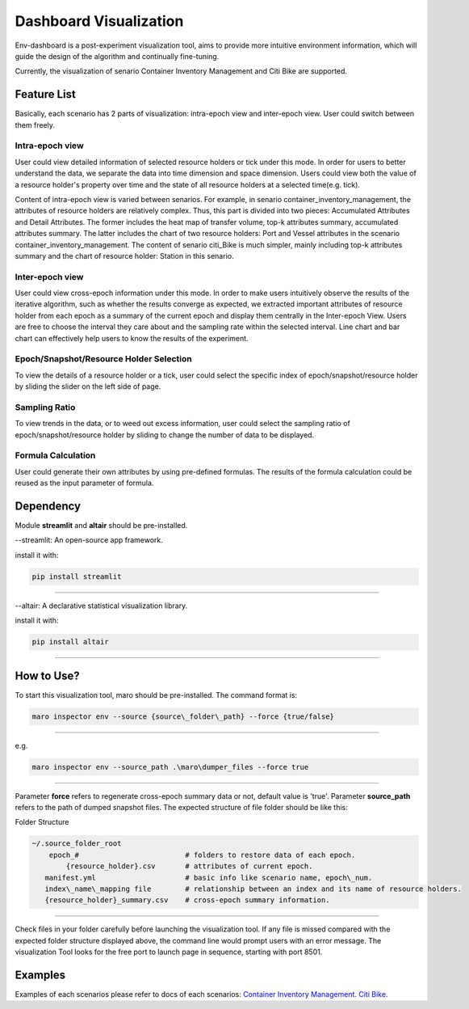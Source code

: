 Dashboard Visualization
=======================

Env-dashboard is a post-experiment visualization tool, aims to provide
more intuitive environment information, which will guide the design of
the algorithm and continually fine-tuning.

Currently, the visualization of senario Container Inventory Management
and Citi Bike are supported.

Feature List
------------
Basically, each scenario has 2 parts of visualization: intra-epoch view
and inter-epoch view. User could switch between them freely.

Intra-epoch view
~~~~~~~~~~~~~~~~

User could view detailed information of selected resource holders or tick
under this mode. In order for users to better understand the data, we
separate the data into time dimension and space dimension. Users could view
both the value of a resource holder's property over time and the state of
all resource holders at a selected time(e.g. tick).

Content of intra-epoch view is varied between senarios. For example, in senario
container_inventory_management, the attributes of resource holders are relatively
complex. Thus, this part is divided into two pieces: Accumulated Attributes and Detail Attributes.
The former includes the heat map of transfer volume, top-k attributes summary,
accumulated attributes summary. The latter includes the chart of two resource holders:
Port and Vessel attributes in the scenario container_inventory_management. The content of senario
citi_Bike is much simpler, mainly including top-k attributes summary and the chart of resource holder:
Station in this senario.

Inter-epoch view
~~~~~~~~~~~~~~~~

User could view cross-epoch information under this mode.
In order to make users intuitively observe the results of the iterative
algorithm, such as whether the results converge as expected, we extracted
important attributes of resource holder from each epoch as a summary of
the current epoch and display them centrally in the Inter-epoch View.
Users are free to choose the interval they care about and the sampling
rate within the selected interval. Line chart and bar chart can
effectively help users to know the results of the experiment.

Epoch/Snapshot/Resource Holder Selection
~~~~~~~~~~~~~~~~~~~~~~~~~~~~~~~~~~~~~~~~

To view the details of a resource holder or a tick, user could select
the specific index of epoch/snapshot/resource holder by sliding the slider
on the left side of page.

Sampling Ratio
~~~~~~~~~~~~~~

To view trends in the data, or to weed out excess information, user could
select the sampling ratio of epoch/snapshot/resource holder by sliding to
change the number of data to be displayed.

Formula Calculation
~~~~~~~~~~~~~~~~~~~

User could generate their own attributes by using pre-defined formulas.
The results of the formula calculation could be reused as the input
parameter of formula.

Dependency
----------

Module **streamlit** and **altair** should be pre-installed.

--streamlit: An open-source app framework.

install it with:

.. code-block:: sh

    pip install streamlit

----

--altair: A declarative statistical visualization library.

install it with:

.. code-block:: sh

    pip install altair

----

How to Use?
-----------

To start this visualization tool, maro should be pre-installed. The
command format is:

.. code-block:: sh

    maro inspector env --source {source\_folder\_path} --force {true/false}

----

e.g.

.. code-block:: sh

    maro inspector env --source_path .\maro\dumper_files --force true

----

Parameter **force** refers to regenerate cross-epoch summary data or not, default value is 'true'.
Parameter **source_path** refers to the path of dumped snapshot files.
The expected structure of file folder should be like this:

Folder Structure

.. code-block:: sh

    ~/.source_folder_root
        epoch_#                         # folders to restore data of each epoch.
            {resource_holder}.csv       # attributes of current epoch.
       manifest.yml                     # basic info like scenario name, epoch\_num.
       index\_name\_mapping file        # relationship between an index and its name of resource holders.
       {resource_holder}_summary.csv    # cross-epoch summary information. 



----

Check files in your folder carefully before launching the visualization tool.
If any file is missed compared with the expected folder structure
displayed above, the command line would prompt users with an error message.
The visualization Tool looks for the free port to launch page in sequence, starting with port 8501.

Examples
--------
Examples of each scenarios please refer to docs of each scenarios:
`Container Inventory Management <https://github.com/Meroy9819/maro/blob/v0.2_vis/docs/source/scenarios/container_inventory_management.rst#Visualization>`_.
`Citi Bike <https://github.com/Meroy9819/maro/blob/v0.2_vis/docs/source/scenarios/citi_bike.rst#Visualization>`_.
